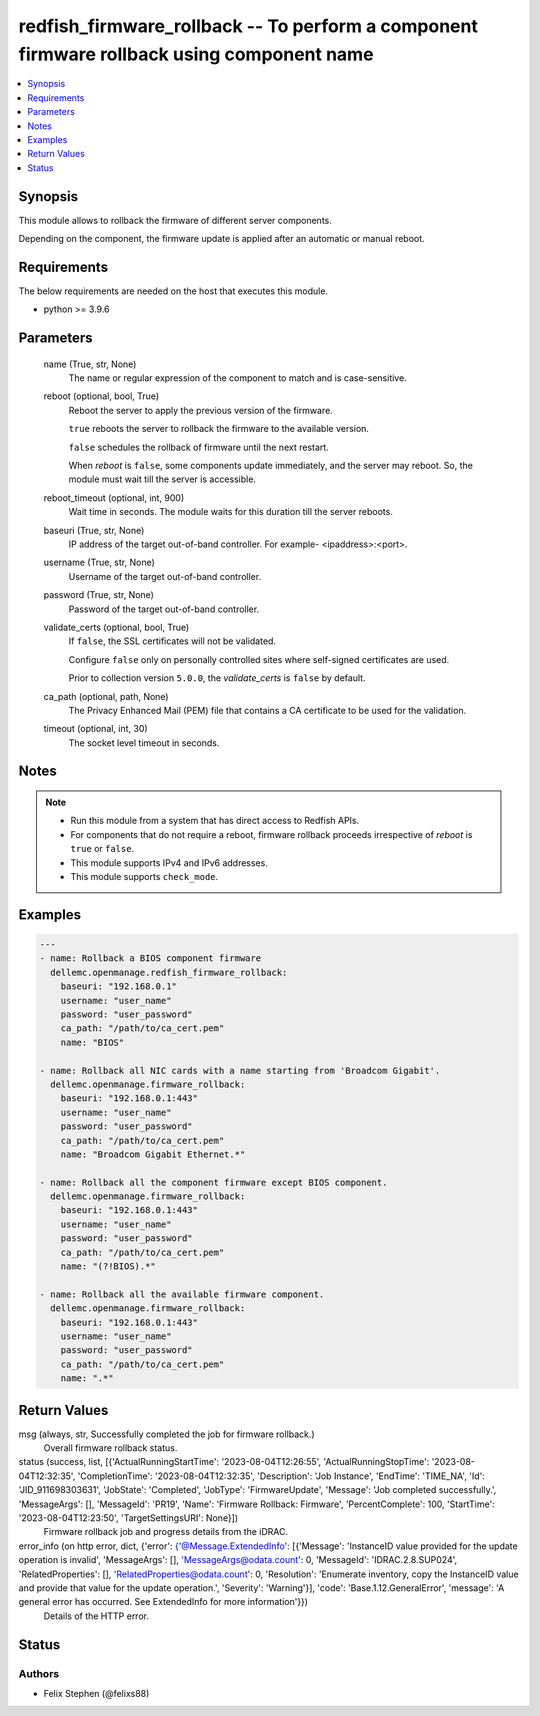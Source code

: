 .. _redfish_firmware_rollback_module:


redfish_firmware_rollback -- To perform a component firmware rollback using component name
==========================================================================================

.. contents::
   :local:
   :depth: 1


Synopsis
--------

This module allows to rollback the firmware of different server components.

Depending on the component, the firmware update is applied after an automatic or manual reboot.



Requirements
------------
The below requirements are needed on the host that executes this module.

- python >= 3.9.6



Parameters
----------

  name (True, str, None)
    The name or regular expression of the component to match and is case-sensitive.


  reboot (optional, bool, True)
    Reboot the server to apply the previous version of the firmware.

    ``true`` reboots the server to rollback the firmware to the available version.

    ``false`` schedules the rollback of firmware until the next restart.

    When *reboot* is ``false``, some components update immediately, and the server may reboot. So, the module must wait till the server is accessible.


  reboot_timeout (optional, int, 900)
    Wait time in seconds. The module waits for this duration till the server reboots.


  baseuri (True, str, None)
    IP address of the target out-of-band controller. For example- <ipaddress>:<port>.


  username (True, str, None)
    Username of the target out-of-band controller.


  password (True, str, None)
    Password of the target out-of-band controller.


  validate_certs (optional, bool, True)
    If ``false``, the SSL certificates will not be validated.

    Configure ``false`` only on personally controlled sites where self-signed certificates are used.

    Prior to collection version ``5.0.0``, the *validate_certs* is ``false`` by default.


  ca_path (optional, path, None)
    The Privacy Enhanced Mail (PEM) file that contains a CA certificate to be used for the validation.


  timeout (optional, int, 30)
    The socket level timeout in seconds.





Notes
-----

.. note::
   - Run this module from a system that has direct access to Redfish APIs.
   - For components that do not require a reboot, firmware rollback proceeds irrespective of *reboot* is ``true`` or ``false``.
   - This module supports IPv4 and IPv6 addresses.
   - This module supports ``check_mode``.




Examples
--------

.. code-block:: yaml+jinja

    
    ---
    - name: Rollback a BIOS component firmware
      dellemc.openmanage.redfish_firmware_rollback:
        baseuri: "192.168.0.1"
        username: "user_name"
        password: "user_password"
        ca_path: "/path/to/ca_cert.pem"
        name: "BIOS"

    - name: Rollback all NIC cards with a name starting from 'Broadcom Gigabit'.
      dellemc.openmanage.firmware_rollback:
        baseuri: "192.168.0.1:443"
        username: "user_name"
        password: "user_password"
        ca_path: "/path/to/ca_cert.pem"
        name: "Broadcom Gigabit Ethernet.*"

    - name: Rollback all the component firmware except BIOS component.
      dellemc.openmanage.firmware_rollback:
        baseuri: "192.168.0.1:443"
        username: "user_name"
        password: "user_password"
        ca_path: "/path/to/ca_cert.pem"
        name: "(?!BIOS).*"

    - name: Rollback all the available firmware component.
      dellemc.openmanage.firmware_rollback:
        baseuri: "192.168.0.1:443"
        username: "user_name"
        password: "user_password"
        ca_path: "/path/to/ca_cert.pem"
        name: ".*"



Return Values
-------------

msg (always, str, Successfully completed the job for firmware rollback.)
  Overall firmware rollback status.


status (success, list, [{'ActualRunningStartTime': '2023-08-04T12:26:55', 'ActualRunningStopTime': '2023-08-04T12:32:35', 'CompletionTime': '2023-08-04T12:32:35', 'Description': 'Job Instance', 'EndTime': 'TIME_NA', 'Id': 'JID_911698303631', 'JobState': 'Completed', 'JobType': 'FirmwareUpdate', 'Message': 'Job completed successfully.', 'MessageArgs': [], 'MessageId': 'PR19', 'Name': 'Firmware Rollback: Firmware', 'PercentComplete': 100, 'StartTime': '2023-08-04T12:23:50', 'TargetSettingsURI': None}])
  Firmware rollback job and progress details from the iDRAC.


error_info (on http error, dict, {'error': {'@Message.ExtendedInfo': [{'Message': 'InstanceID value provided for the update operation is invalid', 'MessageArgs': [], 'MessageArgs@odata.count': 0, 'MessageId': 'IDRAC.2.8.SUP024', 'RelatedProperties': [], 'RelatedProperties@odata.count': 0, 'Resolution': 'Enumerate inventory, copy the InstanceID value and provide that value for the update operation.', 'Severity': 'Warning'}], 'code': 'Base.1.12.GeneralError', 'message': 'A general error has occurred. See ExtendedInfo for more information'}})
  Details of the HTTP error.





Status
------





Authors
~~~~~~~

- Felix Stephen (@felixs88)

